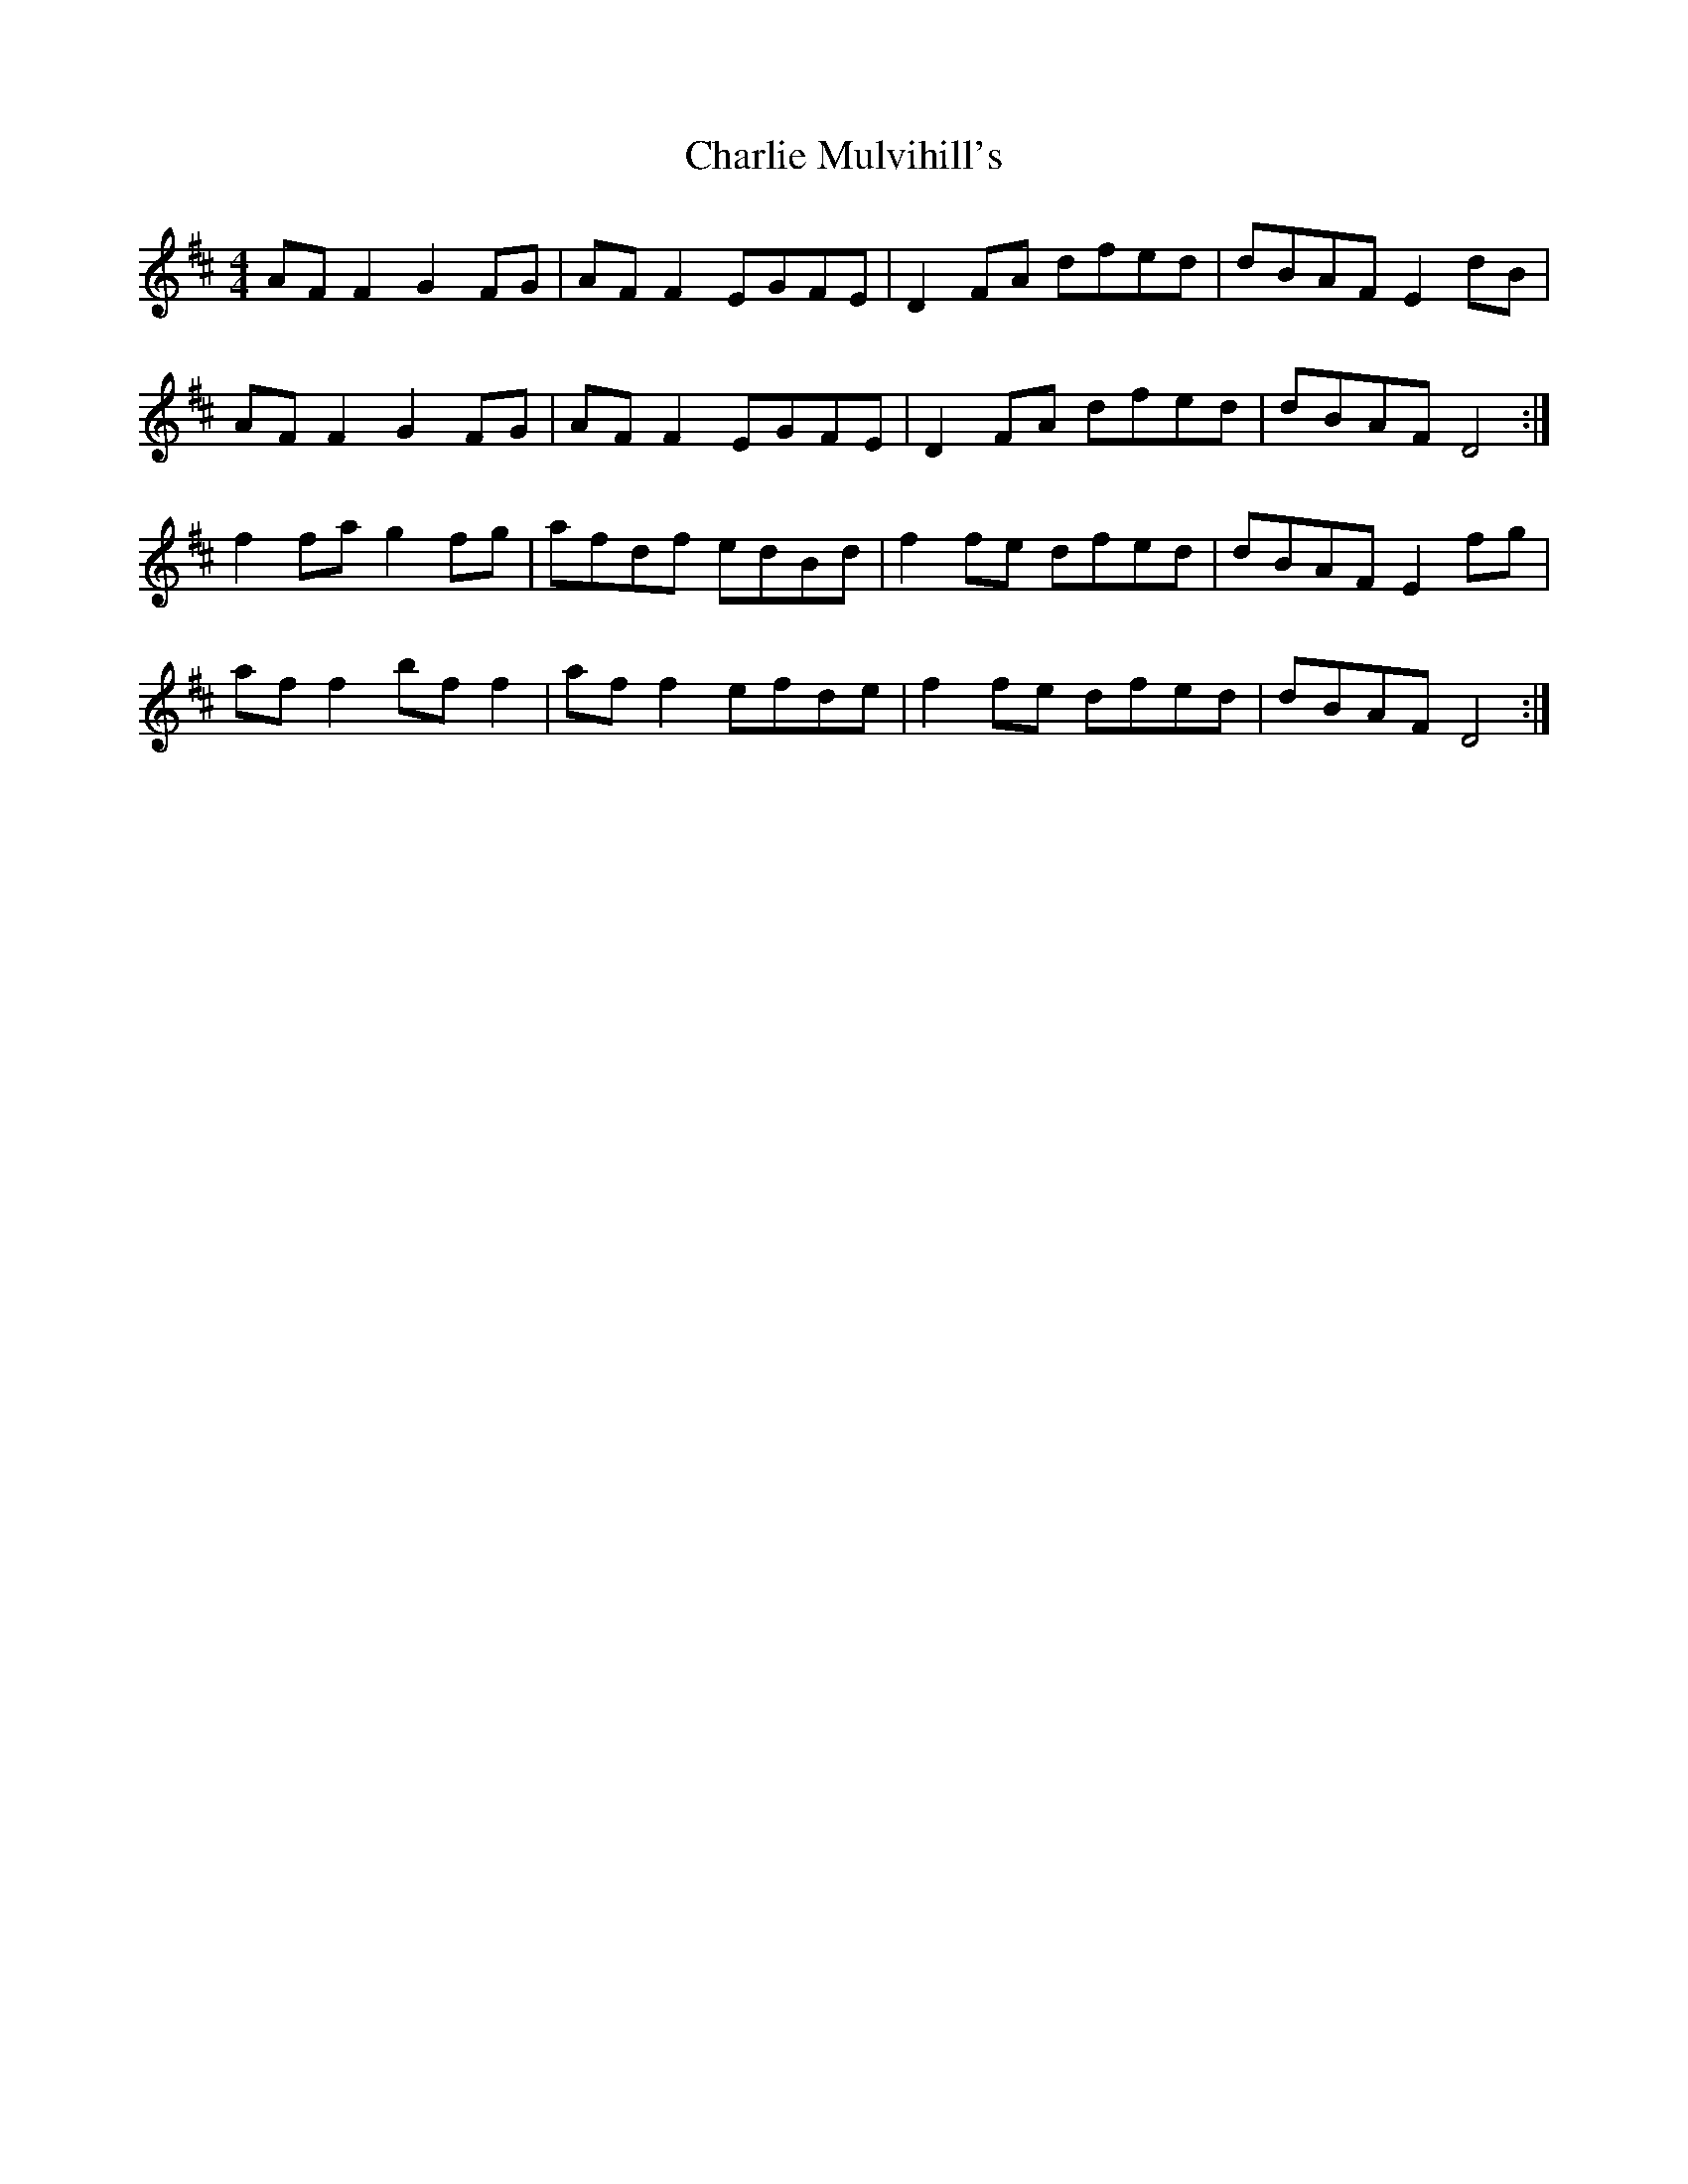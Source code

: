 X: 1
T: Charlie Mulvihill's
Z: Kenny
S: https://thesession.org/tunes/2301#setting2301
R: reel
M: 4/4
L: 1/8
K: Dmaj
AF F2 G2 FG | AF F2 EGFE | D2 FA dfed | dBAF E2 dB |
AF F2 G2 FG | AF F2 EGFE | D2 FA dfed | dBAF D4 :|
f2 fa g2 fg | afdf edBd | f2 fe dfed | dBAF E2 fg |
af f2 bf f2 | af f2 efde | f2 fe dfed | dBAF D4 :|

